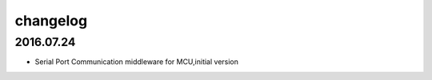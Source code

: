 ﻿======================================================================
changelog
======================================================================

2016.07.24
----------------------------------------------------------------------
* Serial Port Communication middleware for MCU,initial version
